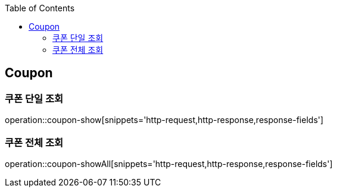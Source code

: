 :doctype: book
:icons: font
:source-highlighter: highlightjs
:toc: left
:toclevels: 4


== Coupon

=== 쿠폰 단일 조회
operation::coupon-show[snippets='http-request,http-response,response-fields']

=== 쿠폰 전체 조회
operation::coupon-showAll[snippets='http-request,http-response,response-fields']
